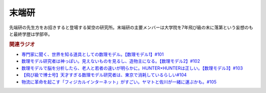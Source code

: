 末端研
==========================================
.. glossary::
    末端研 : ま

先端研の先生方をお招きすると登場する架空の研究所。末端研の主要メンバーは大学院を7年飛び級の末に落第という妄想のもと最終学歴は学部卒。


.. rubric:: 関連ラジオ
* `専門家に聞く、世界を知る道具としての数理モデル。【数理モデル1】#101`_
* `数理モデル研究者は神っぽい。見えないものを見るし、造物主になる。【数理モデル2】#102`_
* `数理モデルで脳を分析したら、老人と若者の違いが明らかに。HUNTER×HUNTERは正しい。【数理モデル3】#103`_
* `【飛び級で博士号】天才すぎる数理モデル研究者は、東京で消耗しているらしい#104`_
* `物流に革命を起こす「フィジカルインターネット」がすごい。ヤマトと佐川が一緒に運ぶかも。#105`_


.. _専門家に聞く、世界を知る道具としての数理モデル。【数理モデル1】#101: https://www.youtube.com/watch?v=fn4AfnQY9RM
.. _数理モデル研究者は神っぽい。見えないものを見るし、造物主になる。【数理モデル2】#102: https://www.youtube.com/watch?v=-m2nhjdzp1U
.. _数理モデルで脳を分析したら、老人と若者の違いが明らかに。HUNTER×HUNTERは正しい。【数理モデル3】#103: https://www.youtube.com/watch?v=HvOJCU_oSqQ
.. _【飛び級で博士号】天才すぎる数理モデル研究者は、東京で消耗しているらしい#104: https://www.youtube.com/watch?v=kZz4UUfp2-8
.. _物流に革命を起こす「フィジカルインターネット」がすごい。ヤマトと佐川が一緒に運ぶかも。#105: https://www.youtube.com/watch?v=QLeUwqPS5PQ
